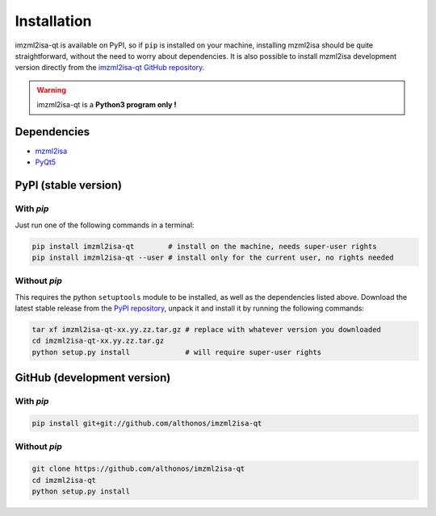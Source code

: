 Installation
============


imzml2isa-qt is available on PyPI, so if ``pip`` is installed on your
machine, installing mzml2isa should be quite straightforward, without
the need to worry about dependencies. It is also possible to install
mzml2isa development version directly from the `imzml2isa-qt GitHub repository <https://github.com/althonos/imzml2isa-qt>`__.

.. warning::
   imzml2isa-qt is a **Python3 program only !**


Dependencies
------------

- `mzml2isa <https://pypi.python.org/pypi/mzml2isa>`__
- `PyQt5 <https://pypi.python.org/pypi/PyQt5/5.6>`__


PyPI (stable version) |PyPI version|
------------------------------------

.. |PyPI version| image:: https://img.shields.io/pypi/v/imzml2isa-qt.svg?style=flat&maxAge=2592000
   :target: https://pypi.python.org/pypi/imzml2isa-qt/


With `pip`
''''''''''''

Just run one of the following commands in a terminal:

.. code:: bash

   pip install imzml2isa-qt        # install on the machine, needs super-user rights
   pip install imzml2isa-qt --user # install only for the current user, no rights needed


Without `pip`
'''''''''''''

This requires the python ``setuptools`` module to be installed, as well as the dependencies listed above. Download the latest stable release
from the `PyPI repository <https://pypi.python.org/pypi/imzml2isa-qt>`__, unpack it and install it
by running the following commands:

.. code:: bash

   tar xf imzml2isa-qt-xx.yy.zz.tar.gz # replace with whatever version you downloaded
   cd imzml2isa-qt-xx.yy.zz.tar.gz
   python setup.py install             # will require super-user rights



GitHub (development version)
----------------------------

With `pip`
''''''''''

.. code:: bash

   pip install git+git://github.com/althonos/imzml2isa-qt


Without `pip`
'''''''''''''

.. code:: bash

   git clone https://github.com/althonos/imzml2isa-qt
   cd imzml2isa-qt
   python setup.py install

